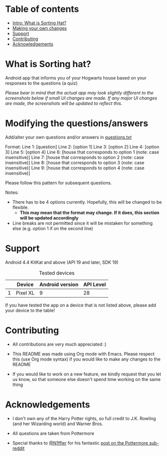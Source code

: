 * Table of contents
  - [[https://github.com/knjk04/SortingHat/tree/feature#what-is-sorting-hat][Intro: What is Sorting Hat?]]
  - [[https://github.com/knjk04/SortingHat/tree/feature#modifying-the-questionsanswers][Making your own changes]]
  - [[https://github.com/knjk04/SortingHat/tree/feature#support][Support]]
  - [[https://github.com/knjk04/SortingHat/tree/feature#contributions][Contributing]]
  - [[https://github.com/knjk04/SortingHat/tree/feature#acknowledgements][Acknowledgements]]

* What is Sorting hat?
  Android app that informs you of your Hogwarts house based on your responses to the questions (a quiz)

  /Please bear in mind that the actual app may look slightly different to the screenshots below if small UI changes are made./
  /If any major UI changes are made, the screenshots will be updated to reflect this./

  [[file:repoMedia/allQuarterRes.png]]

* Modifying the questions/answers
  Add/alter your own questions and/or answers in [[https://github.com/knjk04/SortingHat/blob/feature/app/src/main/res/raw/questions.txt][questions.txt]]

  Format:
  Line 1: [question]
  Line 2: [option 1]
  Line 3: [option 2]
  Line 4: [option 3]
  Line 5: [option 4]
  Line 6: [house that corresponds to option 1 (note: case insensitive)]
  Line 7: [house that corresponds to option 2 (note: case insensitive)]
  Line 8: [house that corresponds to option 3 (note: case insensitive)]
  Line 9: [house that corresponds to option 4 (note: case insensitive)]

  Please follow this pattern for subsequent questions. 
  
  Notes:
  - There has to be 4 options currently. Hopefully, this will be changed to be flexible.
    - *This may mean that the format may change. If it does, this section will be updated accordingly*

  - Line breaks are not permitted since it will be mistaken for something else (e.g. option 1 if on the second line)  

* Support
  Android 4.4 KitKat and above (API 19 and later, SDK 19)
  
  #+CAPTION: Tested devices
|   | Device   | Android version | API Level |
|---+----------+-----------------+-----------|
| 1 | Pixel XL |               9 | 28        |

  If you have tested the app on a device that is not listed above, please add your device to the table!

* Contributing
  - All contributions are very much appreciated :) 

  - This README was made using Org mode with Emacs. Please respect this (use Org mode syntax) if you would like to make 
    any changes to the README

  - If you would like to work on a new feature, we kindly request that you let us know, so that someone else doesn't spend time
    working on the same thing

* Acknowledgements
  - I don't own any of the Harry Potter rights, so full credit to J.K. Rowling (and her Wizarding world) and Warner Bros.

  - All questions are taken from Pottermore

  - Special thanks to [[https://www.reddit.com/user/N1ffler][@N1ffler]] for his fantastic [[https://www.reddit.com/r/Pottermore/comments/44os14/pottermore_sorting_hat_quiz_analysis/][post on the Pottermore sub-reddit]]

  


